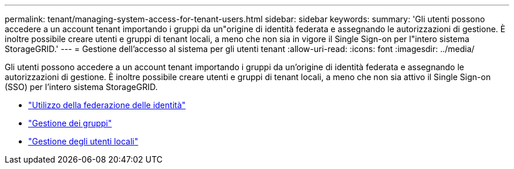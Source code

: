 ---
permalink: tenant/managing-system-access-for-tenant-users.html 
sidebar: sidebar 
keywords:  
summary: 'Gli utenti possono accedere a un account tenant importando i gruppi da un"origine di identità federata e assegnando le autorizzazioni di gestione. È inoltre possibile creare utenti e gruppi di tenant locali, a meno che non sia in vigore il Single Sign-on per l"intero sistema StorageGRID.' 
---
= Gestione dell'accesso al sistema per gli utenti tenant
:allow-uri-read: 
:icons: font
:imagesdir: ../media/


[role="lead"]
Gli utenti possono accedere a un account tenant importando i gruppi da un'origine di identità federata e assegnando le autorizzazioni di gestione. È inoltre possibile creare utenti e gruppi di tenant locali, a meno che non sia attivo il Single Sign-on (SSO) per l'intero sistema StorageGRID.

* link:using-identity-federation.html["Utilizzo della federazione delle identità"]
* link:managing-groups.html["Gestione dei gruppi"]
* link:managing-local-users.html["Gestione degli utenti locali"]

